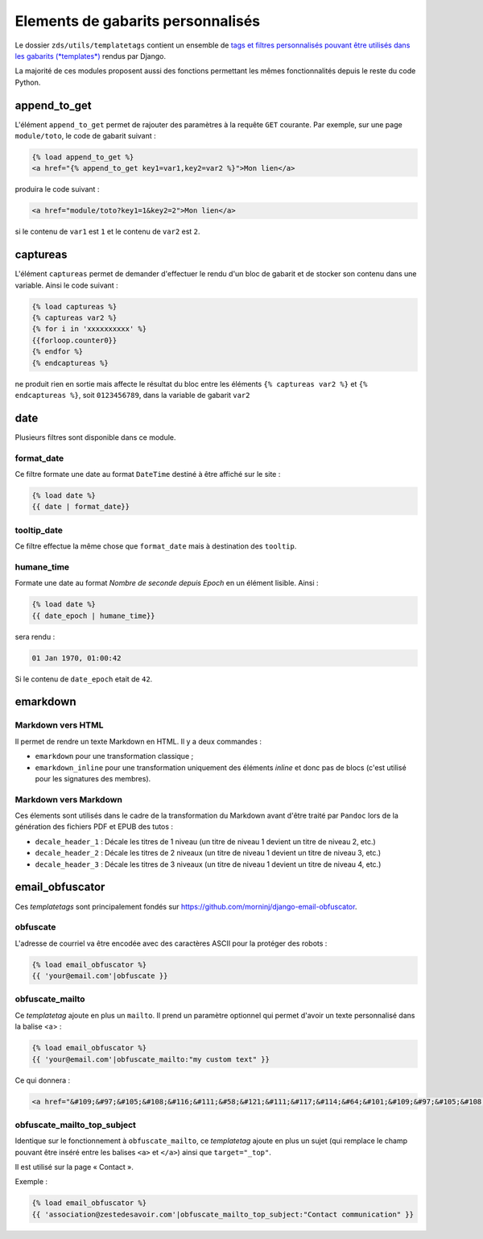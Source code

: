 ==================================
Elements de gabarits personnalisés
==================================

Le dossier ``zds/utils/templatetags`` contient un ensemble de `tags et filtres personnalisés pouvant être utilisés dans les gabarits (*templates*) <https://docs.djangoproject.com/fr/1.7/howto/custom-template-tags/>`_ rendus par Django.

La majorité de ces modules proposent aussi des fonctions permettant les mêmes fonctionnalités depuis le reste du code
Python.

append_to_get
=============

L'élément ``append_to_get`` permet de rajouter des paramètres à la requête ``GET`` courante. Par exemple, sur une page
``module/toto``, le code de gabarit suivant :

.. sourcecode:: html

    {% load append_to_get %}
    <a href="{% append_to_get key1=var1,key2=var2 %}">Mon lien</a>

produira le code suivant :

.. sourcecode:: html

    <a href="module/toto?key1=1&key2=2">Mon lien</a>

si le contenu de ``var1`` est ``1`` et le contenu de ``var2`` est ``2``.

captureas
=========

L'élément ``captureas`` permet de demander d'effectuer le rendu d'un bloc de gabarit et de stocker son contenu dans
une variable. Ainsi le code suivant :

.. sourcecode:: html

    {% load captureas %}
    {% captureas var2 %}
    {% for i in 'xxxxxxxxxx' %}
    {{forloop.counter0}}
    {% endfor %}
    {% endcaptureas %}

ne produit rien en sortie mais affecte le résultat du bloc entre les éléments ``{% captureas var2 %}`` et
``{% endcaptureas %}``, soit ``0123456789``, dans la variable de gabarit ``var2``

date
====

Plusieurs filtres sont disponible dans ce module.

format_date
-----------

Ce filtre formate une date au format ``DateTime`` destiné à être affiché sur le site :

.. sourcecode:: html

    {% load date %}
    {{ date | format_date}}

tooltip_date
------------

Ce filtre effectue la même chose que ``format_date`` mais à destination des ``tooltip``.

humane_time
-----------

Formate une date au format *Nombre de seconde depuis Epoch* en un élément lisible. Ainsi :

.. sourcecode:: html

    {% load date %}
    {{ date_epoch | humane_time}}

sera rendu :

.. sourcecode:: html

    01 Jan 1970, 01:00:42

Si le contenu de ``date_epoch`` etait de ``42``.

emarkdown
=========

Markdown vers HTML
------------------

Il permet de rendre un texte Markdown en HTML. Il y a deux commandes :

- ``emarkdown`` pour une transformation classique ;
- ``emarkdown_inline`` pour une transformation uniquement des éléments *inline* et donc pas de blocs (c'est utilisé pour les
  signatures des membres).


Markdown vers Markdown
----------------------

Ces élements sont utilisés dans le cadre de la transformation du Markdown avant d'être traité par ``Pandoc`` lors de la
génération des fichiers PDF et EPUB des tutos :

- ``decale_header_1`` : Décale les titres de 1 niveau (un titre de niveau 1 devient un titre de niveau 2, etc.)
- ``decale_header_2`` : Décale les titres de 2 niveaux (un titre de niveau 1 devient un titre de niveau 3, etc.)
- ``decale_header_3`` : Décale les titres de 3 niveaux (un titre de niveau 1 devient un titre de niveau 4, etc.)


email_obfuscator
================

Ces *templatetags* sont principalement fondés sur https://github.com/morninj/django-email-obfuscator.


obfuscate
---------

L'adresse de courriel va être encodée avec des caractères ASCII pour la protéger des robots :


.. sourcecode:: html

    {% load email_obfuscator %}
    {{ 'your@email.com'|obfuscate }}


obfuscate_mailto
----------------

Ce *templatetag* ajoute en plus un ``mailto``. Il prend un paramètre optionnel qui permet d'avoir un texte personnalisé dans
la balise <a> :

.. sourcecode:: html

    {% load email_obfuscator %}
    {{ 'your@email.com'|obfuscate_mailto:"my custom text" }}

Ce qui donnera :

.. sourcecode:: html

    <a href="&#109;&#97;&#105;&#108;&#116;&#111;&#58;&#121;&#111;&#117;&#114;&#64;&#101;&#109;&#97;&#105;&#108;&#46;&#99;&#111;&#109;">my custom text</a>


obfuscate_mailto_top_subject
----------------------------

Identique sur le fonctionnement à ``obfuscate_mailto``, ce *templatetag* ajoute en plus un sujet (qui remplace le champ
pouvant être inséré entre les balises ``<a>`` et ``</a>``) ainsi que ``target="_top"``.

Il est utilisé sur la page « Contact ».

Exemple :

.. sourcecode:: html

    {% load email_obfuscator %}
    {{ 'association@zestedesavoir.com'|obfuscate_mailto_top_subject:"Contact communication" }}

